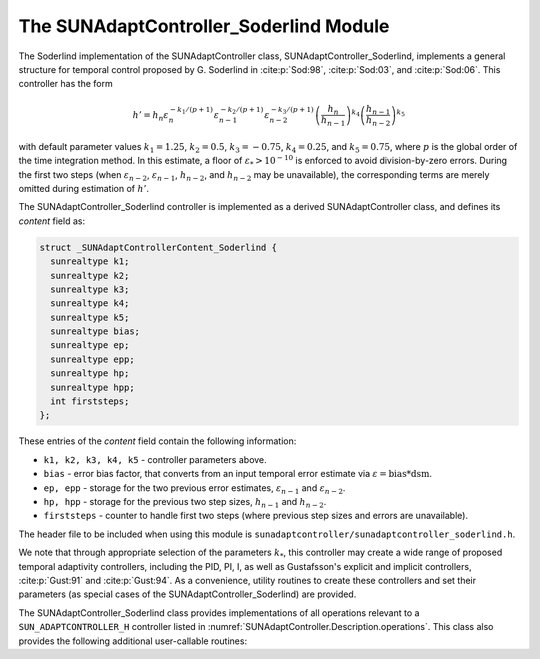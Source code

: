 ..
   Programmer(s): Daniel R. Reynolds @ SMU
   ----------------------------------------------------------------
   SUNDIALS Copyright Start
   Copyright (c) 2002-2025, Lawrence Livermore National Security
   and Southern Methodist University.
   All rights reserved.

   See the top-level LICENSE and NOTICE files for details.

   SPDX-License-Identifier: BSD-3-Clause
   SUNDIALS Copyright End
   ----------------------------------------------------------------

.. _SUNAdaptController.Soderlind:

The SUNAdaptController_Soderlind Module
=======================================

The Soderlind implementation of the SUNAdaptController class,
SUNAdaptController_Soderlind, implements a general structure for temporal
control proposed by G. Soderlind in :cite:p:`Sod:98`, :cite:p:`Sod:03`,
and :cite:p:`Sod:06`.  This controller has the form

.. math::
   h' = h_n \varepsilon_n^{-k_1/(p+1)} \varepsilon_{n-1}^{-k_2/(p+1)} \varepsilon_{n-2}^{-k_3/(p+1)} \left(\dfrac{h_n}{h_{n-1}}\right)^{k_4} \left(\dfrac{h_{n-1}}{h_{n-2}}\right)^{k_5}

with default parameter values :math:`k_1 = 1.25`, :math:`k_2 = 0.5`,
:math:`k_3 = -0.75`, :math:`k_4 = 0.25`, and :math:`k_5 = 0.75`, where
:math:`p` is the global order of the time integration method.  In this estimate,
a floor of :math:`\varepsilon_* > 10^{-10}` is enforced to avoid division-by-zero
errors.  During the first two steps (when :math:`\varepsilon_{n-2}`,
:math:`\varepsilon_{n-1}`, :math:`h_{n-2}`, and :math:`h_{n-2}` may be unavailable),
the corresponding terms are merely omitted during estimation of :math:`h'`.

The SUNAdaptController_Soderlind controller is implemented as a derived
SUNAdaptController class, and defines its *content* field as:

.. code-block:: c

   struct _SUNAdaptControllerContent_Soderlind {
     sunrealtype k1;
     sunrealtype k2;
     sunrealtype k3;
     sunrealtype k4;
     sunrealtype k5;
     sunrealtype bias;
     sunrealtype ep;
     sunrealtype epp;
     sunrealtype hp;
     sunrealtype hpp;
     int firststeps;
   };

These entries of the *content* field contain the following information:

* ``k1, k2, k3, k4, k5`` - controller parameters above.

* ``bias`` - error bias factor, that converts from an input temporal error
  estimate via :math:`\varepsilon = \text{bias}*\text{dsm}`.

* ``ep, epp`` - storage for the two previous error estimates,
  :math:`\varepsilon_{n-1}` and :math:`\varepsilon_{n-2}`.

* ``hp, hpp`` - storage for the previous two step sizes, :math:`h_{n-1}`
  and :math:`h_{n-2}`.

* ``firststeps`` - counter to handle first two steps (where previous
  step sizes and errors are unavailable).

The header file to be included when using this module is
``sunadaptcontroller/sunadaptcontroller_soderlind.h``.

We note that through appropriate selection of the parameters :math:`k_*`,
this controller may create a wide range of proposed temporal adaptivity controllers,
including the PID, PI, I, as well as Gustafsson's explicit and implicit controllers,
:cite:p:`Gust:91` and :cite:p:`Gust:94`.  As a convenience, utility routines to
create these controllers and set their parameters (as special cases of the
SUNAdaptController_Soderlind) are provided.

The SUNAdaptController_Soderlind class provides implementations of all operations
relevant to a ``SUN_ADAPTCONTROLLER_H`` controller listed in
:numref:`SUNAdaptController.Description.operations`. This class
also provides the following additional user-callable routines:


.. c:function:: SUNAdaptController SUNAdaptController_Soderlind(SUNContext sunctx)

   This constructor creates and allocates memory for a SUNAdaptController_Soderlind
   object, and inserts its default parameters.

   :param sunctx: the current :c:type:`SUNContext` object.
   :return: if successful, a usable :c:type:`SUNAdaptController` object;
            otherwise it will return ``NULL``.

   Usage:

   .. code-block:: c

      SUNAdaptController C = SUNAdaptController_Soderlind(sunctx);

.. c:function:: SUNErrCode SUNAdaptController_SetParams_Soderlind(SUNAdaptController C, sunrealtype k1, sunrealtype k2, sunrealtype k3, sunrealtype k4, sunrealtype k5)

   This user-callable function provides control over the relevant parameters
   above.  This should be called *before* the time integrator is called to evolve
   the problem.

   :param C: the SUNAdaptController_Soderlind object.
   :param k1: parameter used within the controller time step estimate.
   :param k2: parameter used within the controller time step estimate.
   :param k3: parameter used within the controller time step estimate.
   :param k4: parameter used within the controller time step estimate.
   :param k5: parameter used within the controller time step estimate.
   :return: :c:type:`SUNErrCode` indicating success or failure.

   Usage:

   .. code-block:: c

      /* Specify parameters for Soderlind's H_{0}312 controller */
      retval = SUNAdaptController_SetParams_Soderlind(C, 0.25, 0.5, 0.25, -0.75, -0.25);


.. c:function:: SUNAdaptController SUNAdaptController_PID(SUNContext sunctx)

   This constructor creates and allocates memory for a SUNAdaptController_Soderlind
   object, set up to replicate a PID controller, and inserts its default parameters
   :math:`k_1=0.58`, :math:`k_2=-0.21`, :math:`k_3=0.1`, and :math:`k_4=k_5=0`.

   :param sunctx: the current :c:type:`SUNContext` object.
   :return: if successful, a usable :c:type:`SUNAdaptController` object;
            otherwise it will return ``NULL``.

   Usage:

   .. code-block:: c

      SUNAdaptController C = SUNAdaptController_PID(sunctx);

.. c:function:: SUNErrCode SUNAdaptController_SetParams_PID(SUNAdaptController C, sunrealtype k1, sunrealtype k2, sunrealtype k3)

   This user-callable function provides control over the relevant parameters
   above for a PID controller, setting :math:`k_4 = k_5 = 0`.  This should be
   called *before* the time integrator is called to evolve the problem.

   :param C: the SUNAdaptController_Soderlind object.
   :param k1: parameter used within the controller time step estimate.
   :param k2: parameter used within the controller time step estimate.
   :param k3: parameter used within the controller time step estimate.
   :return: :c:type:`SUNErrCode` indicating success or failure.

   Usage:

   .. code-block:: c

      retval = SUNAdaptController_SetParams_PID(C, 0.58, -0.21, 0.1);


.. c:function:: SUNAdaptController SUNAdaptController_PI(SUNContext sunctx)

   This constructor creates and allocates memory for a SUNAdaptController_Soderlind
   object, set up to replicate a PI controller, and inserts its default parameters
   :math:`k_1=0.8`, :math:`k_2=-0.31`, and :math:`k_3=k_4=k_5=0`.

   :param sunctx: the current :c:type:`SUNContext` object.
   :return: if successful, a usable :c:type:`SUNAdaptController` object;
            otherwise it will return ``NULL``.

   Usage:

   .. code-block:: c

      SUNAdaptController C = SUNAdaptController_PI(sunctx);

.. c:function:: SUNErrCode SUNAdaptController_SetParams_PI(SUNAdaptController C, sunrealtype k1, sunrealtype k2)

   This user-callable function provides control over the relevant parameters
   above for a PI controller, setting :math:`k_3 = k_4 = k_5 = 0`.  This should
   be called *before* the time integrator is called to evolve the problem.

   :param C: the SUNAdaptController_Soderlind object.
   :param k1: parameter used within the controller time step estimate.
   :param k2: parameter used within the controller time step estimate.
   :return: :c:type:`SUNErrCode` indicating success or failure.

   Usage:

   .. code-block:: c

      retval = SUNAdaptController_SetParams_PI(C, 0.8, -0.31);


.. c:function:: SUNAdaptController SUNAdaptController_I(SUNContext sunctx)

   This constructor creates and allocates memory for a SUNAdaptController_Soderlind
   object, set up to replicate an I controller, and inserts its default parameters
   :math:`k_1=1.0` and :math:`k_2=k_3=k_4=k_5=0`.

   :param sunctx: the current :c:type:`SUNContext` object.
   :return: if successful, a usable :c:type:`SUNAdaptController` object;
            otherwise it will return ``NULL``.

   Usage:

   .. code-block:: c

      SUNAdaptController C = SUNAdaptController_I(sunctx);

.. c:function:: SUNErrCode SUNAdaptController_SetParams_I(SUNAdaptController C, sunrealtype k1)

   This user-callable function provides control over the relevant parameters
   above for an I controller, setting :math:`k_2 = k_3 = k_4 = k_5 = 0`.  This
   should be called *before* the time integrator is called to evolve the problem.

   :param C: the SUNAdaptController_Soderlind object.
   :param k1: parameter used within the controller time step estimate.
   :return: :c:type:`SUNErrCode` indicating success or failure.

   Usage:

   .. code-block:: c

      retval = SUNAdaptController_SetParams_I(C, 1.0);


.. c:function:: SUNAdaptController SUNAdaptController_ExpGus(SUNContext sunctx)

   This constructor creates and allocates memory for a SUNAdaptController_Soderlind
   object, set up to replicate Gustafsson's explicit controller :cite:p:`Gust:91`, and
   inserts its default parameters :math:`k_1=0.635`, :math:`k_2=-0.268`, and
   :math:`k_3=k_4=k_5=0`.

   :param sunctx: the current :c:type:`SUNContext` object.
   :return: if successful, a usable :c:type:`SUNAdaptController` object;
            otherwise it will return ``NULL``.

   Usage:

   .. code-block:: c

      SUNAdaptController C = SUNAdaptController_ExpGus(sunctx);

.. c:function:: SUNErrCode SUNAdaptController_SetParams_ExpGus(SUNAdaptController C, sunrealtype k1_hat, sunrealtype k2_hat)

   This user-callable function provides control over the relevant parameters
   above for the explicit Gustafsson controller, setting :math:`k_3 = k_4 = k_5 = 0`. 
   This should be called *before* the time integrator is called to evolve the problem.

   .. note::

      Gustafsson's explicit controller has the form

      .. math::
         h' = h_n \varepsilon_n^{-\hat{k}_1/(p+1)} \left(\frac{\varepsilon_n}{\varepsilon_{n-1}}\right)^{-\hat{k}_2/(p+1)}.

      The inputs to this function correspond to the values of :math:`\hat{k}_1` and :math:`\hat{k}_2`,
      which are internally transformed into the Soderlind coefficients :math:`k_1 = \hat{k}_1+\hat{k}_2`
      and :math:`k_2 = -\hat{k}_2`.

   :param C: the SUNAdaptController_Soderlind object.
   :param k1_hat: parameter used within the explicit Gustafsson controller time step estimate.
   :param k2_hat: parameter used within the explicit Gustafsson controller time step estimate.
   :return: :c:type:`SUNErrCode` indicating success or failure.

   Usage:

   .. code-block:: c

      retval = SUNAdaptController_SetParams_ExpGus(C, 0.367, 0.268);


.. c:function:: SUNAdaptController SUNAdaptController_ImpGus(SUNContext sunctx)

   This constructor creates and allocates memory for a SUNAdaptController_Soderlind
   object, set up to replicate Gustafsson's implicit controller :cite:p:`Gust:94`, and
   inserts its default parameters :math:`k_1=1.93`, :math:`k_2=-0.95`, :math:`k_4=1`, and
   :math:`k_3=k_5=0`.

   :param sunctx: the current :c:type:`SUNContext` object.
   :return: if successful, a usable :c:type:`SUNAdaptController` object;
            otherwise it will return ``NULL``.

   Usage:

   .. code-block:: c

      SUNAdaptController C = SUNAdaptController_ImpGus(sunctx);

.. c:function:: SUNErrCode SUNAdaptController_SetParams_ImpGus(SUNAdaptController C, sunrealtype k1_hat, sunrealtype k2_hat)

   This user-callable function provides control over the relevant parameters
   above for the implicit Gustafsson controller, setting :math:`k_3 = k_4 = k_5 = 0`.
   This should be called *before* the time integrator is called to evolve the problem.

   .. note::

      Gustafsson's implicit controller has the form

      .. math::
         h' = h_n \varepsilon_n^{-\hat{k}_1/(p+1)} \left(\frac{\varepsilon_n}{\varepsilon_{n-1}}\right)^{-\hat{k}_2/(p+1)} \left(\frac{h_n}{h_{n-1}}\right).

      The inputs to this function correspond to the values of :math:`\hat{k}_1` and :math:`\hat{k}_2`,
      which are internally transformed into the Soderlind coefficients :math:`k_1 = \hat{k}_1+\hat{k}_2`,
      :math:`k_2 = -\hat{k}_2`, and :math:`k_4=1`.

   :param C: the SUNAdaptController_Soderlind object.
   :param k1_hat: parameter used within the implicit Gustafsson controller time step estimate.
   :param k2_hat: parameter used within the implicit Gustafsson controller time step estimate.
   :return: :c:type:`SUNErrCode` indicating success or failure.

   Usage:

   .. code-block:: c

      retval = SUNAdaptController_SetParams_ImpGus(C, 0.98, 0.95);
